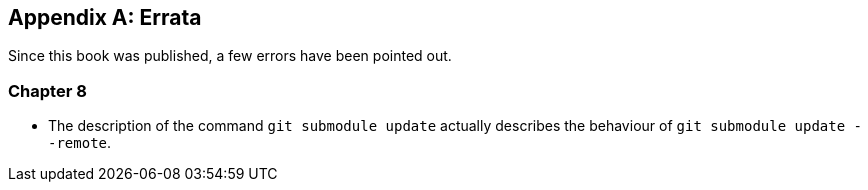 [appendix]
## Errata
ifdef::env-github[:outfilesuffix: .adoc]

Since this book was published, a few errors have been pointed out.

### Chapter 8
- The description of the command `git submodule update` actually describes the behaviour of `git submodule update --remote`.

